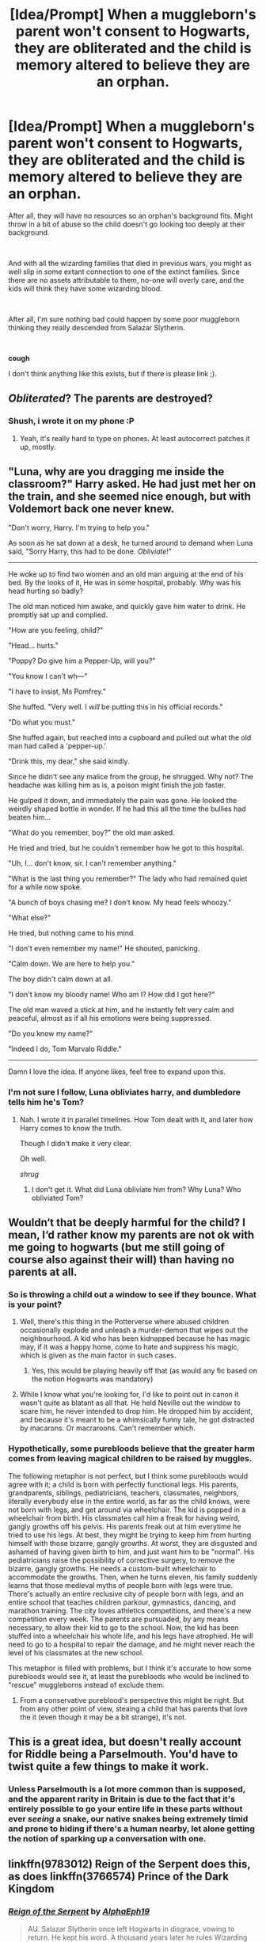 #+TITLE: [Idea/Prompt] When a muggleborn's parent won't consent to Hogwarts, they are obliterated and the child is memory altered to believe they are an orphan.

* [Idea/Prompt] When a muggleborn's parent won't consent to Hogwarts, they are obliterated and the child is memory altered to believe they are an orphan.
:PROPERTIES:
:Author: StarDolph
:Score: 45
:DateUnix: 1559771111.0
:DateShort: 2019-Jun-06
:FlairText: Prompt
:END:
After all, they will have no resources so an orphan's background fits. Might throw in a bit of abuse so the child doesn't go looking too deeply at their background.

​

And with all the wizarding families that died in previous wars, you might as well slip in some extant connection to one of the extinct families. Since there are no assets attributable to them, no-one will overly care, and the kids will think they have some wizarding blood.

​

After all, I'm sure nothing bad could happen by some poor muggleborn thinking they really descended from Salazar Slytherin.

​

*cough*

I don't think anything like this exists, but if there is please link ;).


** /Obliterated/? The parents are destroyed?
:PROPERTIES:
:Score: 59
:DateUnix: 1559774473.0
:DateShort: 2019-Jun-06
:END:

*** Shush, i wrote it on my phone :P
:PROPERTIES:
:Author: StarDolph
:Score: 24
:DateUnix: 1559774488.0
:DateShort: 2019-Jun-06
:END:

**** Yeah, it's really hard to type on phones. At least autocorrect patches it up, mostly.
:PROPERTIES:
:Score: 8
:DateUnix: 1559774676.0
:DateShort: 2019-Jun-06
:END:


** "Luna, why are you dragging me inside the classroom?" Harry asked. He had just met her on the train, and she seemed nice enough, but with Voldemort back one never knew.

"Don't worry, Harry. I'm trying to help you."

As soon as he sat down at a desk, he turned around to demand when Luna said, "Sorry Harry, this had to be done. /Obliviate/!"

------------

He woke up to find two women and an old man arguing at the end of his bed. By the looks of it, He was in some hospital, probably. Why was his head hurting so badly?

The old man noticed him awake, and quickly gave him water to drink. He promptly sat up and complied.

"How are you feeling, child?"

"Head... hurts."

"Poppy? Do give him a Pepper-Up, will you?"

"You know I can't wh---"

"I have to insist, Ms Pomfrey."

She huffed. "Very well. I /will/ be putting this in his official records."

"Do what you must."

She huffed again, but reached into a cupboard and pulled out what the old man had called a 'pepper-up.'

"Drink this, my dear," she said kindly.

Since he didn't see any malice from the group, he shrugged. Why not? The headache was killing him as is, a poison might finish the job faster.

He gulped it down, and immediately the pain was gone. He looked the weirdly shaped bottle in wonder. If he had this all the time the bullies had beaten him...

"What do you remember, boy?" the old man asked.

He tried and tried, but he couldn't remember how he got to this hospital.

"Uh, I... don't know, sir. I can't remember anything."

"What is the last thing you remember?" The lady who had remained quiet for a while now spoke.

"A bunch of boys chasing me? I don't know. My head feels whoozy."

"What else?"

He tried, but nothing came to his mind.

"I don't even remember my name!" He shouted, panicking.

"Calm down. We are here to help you."

The boy didn't calm down at all.

"I don't know my bloody name! Who am I? How did I got here?"

The old man waved a stick at him, and he instantly felt very calm and peaceful, almost as if all his emotions were being suppressed.

"Do you know my name?"

"Indeed I do, Tom Marvalo Riddle."

------------

Damn I love the idea. If anyone likes, feel free to expand upon this.
:PROPERTIES:
:Author: Taarabdh
:Score: 5
:DateUnix: 1559786916.0
:DateShort: 2019-Jun-06
:END:

*** I'm not sure I follow, Luna obliviates harry, and dumbledore tells him he's Tom?
:PROPERTIES:
:Author: iknowwhenyoureawake
:Score: 4
:DateUnix: 1559787997.0
:DateShort: 2019-Jun-06
:END:

**** Nah. I wrote it in parallel timelines. How Tom dealt with it, and later how Harry comes to know the truth.

Though I didn't make it very clear.

Oh well.

/shrug/
:PROPERTIES:
:Author: Taarabdh
:Score: 0
:DateUnix: 1559789905.0
:DateShort: 2019-Jun-06
:END:

***** I don't get it. What did Luna obliviate him from? Why Luna? Who obliviated Tom?
:PROPERTIES:
:Author: Lamenardo
:Score: 10
:DateUnix: 1559792121.0
:DateShort: 2019-Jun-06
:END:


** Wouldn‘t that be deeply harmful for the child? I mean, I‘d rather know my parents are not ok with me going to hogwarts (but me still going of course also against their will) than having no parents at all.
:PROPERTIES:
:Author: Amiriver
:Score: 8
:DateUnix: 1559776906.0
:DateShort: 2019-Jun-06
:END:

*** So is throwing a child out a window to see if they bounce. What is your point?
:PROPERTIES:
:Author: StarDolph
:Score: 19
:DateUnix: 1559776959.0
:DateShort: 2019-Jun-06
:END:

**** Well, there's this thing in the Potterverse where abused children occasionally explode and unleash a murder-demon that wipes out the neighbourhood. A kid who has been kidnapped because he has magic may, if it was a happy home, come to hate and suppress his magic, which is given as the main factor in such cases.
:PROPERTIES:
:Author: ConsiderableHat
:Score: 7
:DateUnix: 1559779563.0
:DateShort: 2019-Jun-06
:END:

***** Yes, this would be playing heavily off that (as would any fic based on the notion Hogwarts was mandatory)
:PROPERTIES:
:Author: StarDolph
:Score: 5
:DateUnix: 1559780391.0
:DateShort: 2019-Jun-06
:END:


**** While I know what you're looking for, I'd like to point out in canon it wasn't quite as blatant as all that. He held Neville out the window to scare him, he never intended to drop him. He dropped him by accident, and because it's meant to be a whimsically funny tale, he got distracted by macarons. Or macraroons. Can't remember which.
:PROPERTIES:
:Author: Lamenardo
:Score: 1
:DateUnix: 1559791859.0
:DateShort: 2019-Jun-06
:END:


*** Hypothetically, some purebloods believe that the greater harm comes from leaving magical children to be raised by muggles.

The following metaphor is not perfect, but I think some purebloods would agree with it; a child is born with perfectly functional legs. His parents, grandparents, siblings, pediatricians, teachers, classmates, neighbors, literally everybody else in the entire world, as far as the child knows, were not born with legs, and get around via wheelchair. The kid is popped in a wheelchair from birth. His classmates call him a freak for having weird, gangly growths off his pelvis. His parents freak out at him everytime he tried to use his legs. At best, they might be trying to keep him from hurting himself with those bizarre, gangly growths. At worst, they are disgusted and ashamed of having given birth to him, and just want him to be "normal". His pediatricians raise the possibility of corrective surgery, to remove the bizarre, gangly growths. He needs a custom-built wheelchair to accommodate the growths. Then, when he turns eleven, his family suddenly learns that those medieval myths of people born with legs were true. There's actually an entire reclusive city of people born with legs, and an entire school that teaches children parkour, gymnastics, dancing, and marathon training. The city loves athletics competitions, and there's a new competition every week. The parents are pursuaded, by any means necessary, to allow their kid to go to the school. Now, the kid has been stuffed into a wheelchair his whole life, and his legs have atrophied. He will need to go to a hospital to repair the damage, and he might never reach the level of his classmates at the new school.

This metaphor is filled with problems, but I think it's accurate to how some purebloods would see it, at least the purebloods who would be inclined to "rescue" muggleborns instead of exclude them.
:PROPERTIES:
:Author: shuffling-through
:Score: 10
:DateUnix: 1559780605.0
:DateShort: 2019-Jun-06
:END:

**** From a conservative pureblood's perspective this might be right. But from any other point of view, steaing a child that has parents that love the it (even though it may be a bit strange), it's not.
:PROPERTIES:
:Author: Amiriver
:Score: 1
:DateUnix: 1560001546.0
:DateShort: 2019-Jun-08
:END:


** This is a great idea, but doesn't really account for Riddle being a Parselmouth. You'd have to twist quite a few things to make it work.
:PROPERTIES:
:Author: Rahul24248
:Score: 6
:DateUnix: 1559773439.0
:DateShort: 2019-Jun-06
:END:

*** Unless Parselmouth is a lot more common than is supposed, and the apparent rarity in Britain is due to the fact that it's entirely possible to go your entire life in these parts without ever /seeing/ a snake, our native snakes being extremely timid and prone to hiding if there's a human nearby, let alone getting the notion of sparking up a conversation with one.
:PROPERTIES:
:Author: ConsiderableHat
:Score: 7
:DateUnix: 1559779428.0
:DateShort: 2019-Jun-06
:END:


** linkffn(9783012) Reign of the Serpent does this, as does linkffn(3766574) Prince of the Dark Kingdom
:PROPERTIES:
:Author: BernotAndJakob
:Score: 2
:DateUnix: 1559784851.0
:DateShort: 2019-Jun-06
:END:

*** [[https://www.fanfiction.net/s/9783012/1/][*/Reign of the Serpent/*]] by [[https://www.fanfiction.net/u/2933548/AlphaEph19][/AlphaEph19/]]

#+begin_quote
  AU. Salazar Slytherin once left Hogwarts in disgrace, vowing to return. He kept his word. A thousand years later he rules Wizarding Britain according to the principles of blood purity, with no end to his reign in sight. The spirit of rebellion kindles slowly, until the green-eyed scion of a broken House and a Muggleborn genius with an axe to grind unite to set the world ablaze.
#+end_quote

^{/Site/:} ^{fanfiction.net} ^{*|*} ^{/Category/:} ^{Harry} ^{Potter} ^{*|*} ^{/Rated/:} ^{Fiction} ^{T} ^{*|*} ^{/Chapters/:} ^{22} ^{*|*} ^{/Words/:} ^{217,358} ^{*|*} ^{/Reviews/:} ^{671} ^{*|*} ^{/Favs/:} ^{1,317} ^{*|*} ^{/Follows/:} ^{1,849} ^{*|*} ^{/Updated/:} ^{6/6/2018} ^{*|*} ^{/Published/:} ^{10/21/2013} ^{*|*} ^{/id/:} ^{9783012} ^{*|*} ^{/Language/:} ^{English} ^{*|*} ^{/Genre/:} ^{Fantasy/Adventure} ^{*|*} ^{/Characters/:} ^{Harry} ^{P.,} ^{Hermione} ^{G.} ^{*|*} ^{/Download/:} ^{[[http://www.ff2ebook.com/old/ffn-bot/index.php?id=9783012&source=ff&filetype=epub][EPUB]]} ^{or} ^{[[http://www.ff2ebook.com/old/ffn-bot/index.php?id=9783012&source=ff&filetype=mobi][MOBI]]}

--------------

[[https://www.fanfiction.net/s/3766574/1/][*/Prince of the Dark Kingdom/*]] by [[https://www.fanfiction.net/u/1355498/Mizuni-sama][/Mizuni-sama/]]

#+begin_quote
  Ten years ago, Voldemort created his kingdom. Now a confused young wizard stumbles into it, and carves out a destiny. AU. Nondark Harry. MentorVoldemort. VII Ch.8 In which someone is dead, wounded, or kidnapped in every scene.
#+end_quote

^{/Site/:} ^{fanfiction.net} ^{*|*} ^{/Category/:} ^{Harry} ^{Potter} ^{*|*} ^{/Rated/:} ^{Fiction} ^{M} ^{*|*} ^{/Chapters/:} ^{147} ^{*|*} ^{/Words/:} ^{1,253,480} ^{*|*} ^{/Reviews/:} ^{11,156} ^{*|*} ^{/Favs/:} ^{7,590} ^{*|*} ^{/Follows/:} ^{6,781} ^{*|*} ^{/Updated/:} ^{6/17/2014} ^{*|*} ^{/Published/:} ^{9/3/2007} ^{*|*} ^{/id/:} ^{3766574} ^{*|*} ^{/Language/:} ^{English} ^{*|*} ^{/Genre/:} ^{Drama/Adventure} ^{*|*} ^{/Characters/:} ^{Harry} ^{P.,} ^{Voldemort} ^{*|*} ^{/Download/:} ^{[[http://www.ff2ebook.com/old/ffn-bot/index.php?id=3766574&source=ff&filetype=epub][EPUB]]} ^{or} ^{[[http://www.ff2ebook.com/old/ffn-bot/index.php?id=3766574&source=ff&filetype=mobi][MOBI]]}

--------------

*FanfictionBot*^{2.0.0-beta} | [[https://github.com/tusing/reddit-ffn-bot/wiki/Usage][Usage]]
:PROPERTIES:
:Author: FanfictionBot
:Score: 1
:DateUnix: 1559784861.0
:DateShort: 2019-Jun-06
:END:


** Linkffn(The Dark Lord Never Died)

Pretty much what happens here, except it happens to everyone. Parents obliterated, children obliviated.
:PROPERTIES:
:Author: 15_Redstones
:Score: 2
:DateUnix: 1559796813.0
:DateShort: 2019-Jun-06
:END:

*** [[https://www.fanfiction.net/s/11773877/1/][*/The Dark Lord Never Died/*]] by [[https://www.fanfiction.net/u/2548648/Starfox5][/Starfox5/]]

#+begin_quote
  Voldemort was defeated on Halloween 1981, but Lucius Malfoy faked his survival to take over Britain in his name. Almost 20 years later, the Dark Lord returns to a very different Britain - but Malfoy won't give up his power. And Dumbledore sees an opportunity to deal with both. Caught up in all of this are two young people on different sides.
#+end_quote

^{/Site/:} ^{fanfiction.net} ^{*|*} ^{/Category/:} ^{Harry} ^{Potter} ^{*|*} ^{/Rated/:} ^{Fiction} ^{M} ^{*|*} ^{/Chapters/:} ^{25} ^{*|*} ^{/Words/:} ^{179,592} ^{*|*} ^{/Reviews/:} ^{307} ^{*|*} ^{/Favs/:} ^{410} ^{*|*} ^{/Follows/:} ^{303} ^{*|*} ^{/Updated/:} ^{7/23/2016} ^{*|*} ^{/Published/:} ^{2/6/2016} ^{*|*} ^{/Status/:} ^{Complete} ^{*|*} ^{/id/:} ^{11773877} ^{*|*} ^{/Language/:} ^{English} ^{*|*} ^{/Genre/:} ^{Drama/Adventure} ^{*|*} ^{/Characters/:} ^{<Ron} ^{W.,} ^{Hermione} ^{G.>} ^{Lucius} ^{M.,} ^{Albus} ^{D.} ^{*|*} ^{/Download/:} ^{[[http://www.ff2ebook.com/old/ffn-bot/index.php?id=11773877&source=ff&filetype=epub][EPUB]]} ^{or} ^{[[http://www.ff2ebook.com/old/ffn-bot/index.php?id=11773877&source=ff&filetype=mobi][MOBI]]}

--------------

*FanfictionBot*^{2.0.0-beta} | [[https://github.com/tusing/reddit-ffn-bot/wiki/Usage][Usage]]
:PROPERTIES:
:Author: FanfictionBot
:Score: 1
:DateUnix: 1559796828.0
:DateShort: 2019-Jun-06
:END:


** Prince of the Dark Kingdom does something kind of like this. All muggleborn children are taken, their parents are obliviated and they go through a slow memory loss at the orphanage to make them forget their old families.
:PROPERTIES:
:Author: onlytoask
:Score: 1
:DateUnix: 1559799900.0
:DateShort: 2019-Jun-06
:END:
